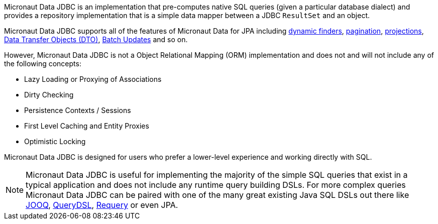 Micronaut Data JDBC is an implementation that pre-computes native SQL queries (given a particular database dialect) and provides a repository implementation that is a simple data mapper between a JDBC `ResultSet` and an object.

Micronaut Data JDBC supports all of the features of Micronaut Data for JPA including <<criteria, dynamic finders>>, <<pagination,pagination>>, <<projections,projections>>, <<dto,Data Transfer Objects (DTO)>>, <<dataUpdates, Batch Updates>> and so on.

However, Micronaut Data JDBC is not a Object Relational Mapping (ORM) implementation and does not and will not include any of the following concepts:

* Lazy Loading or Proxying of Associations
* Dirty Checking
* Persistence Contexts / Sessions
* First Level Caching and Entity Proxies
* Optimistic Locking

Micronaut Data JDBC is designed for users who prefer a lower-level experience and working directly with SQL.

NOTE: Micronaut Data JDBC is useful for implementing the majority of the simple SQL queries that exist in a typical application and does not include any runtime query building DSLs. For more complex queries Micronaut Data JDBC can be paired with one of the many great existing Java SQL DSLs out there like https://www.jooq.org[JOOQ], http://www.querydsl.com[QueryDSL], https://github.com/requery/requery[Requery] or even JPA.

